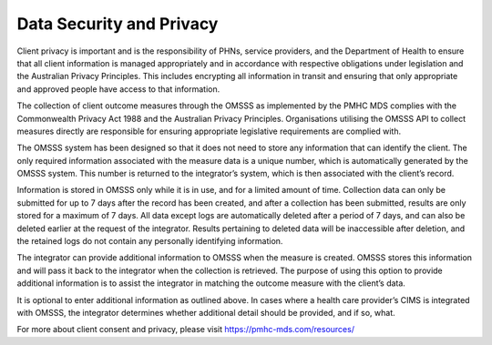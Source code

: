 .. _data-security-privacy:

Data Security and Privacy
=========================

Client privacy is important and is the responsibility of PHNs, service providers,
and the Department of Health to ensure that all client information is managed
appropriately and in accordance with respective obligations under legislation
and the Australian Privacy Principles. This includes encrypting all information
in transit and ensuring that only appropriate and approved people have access
to that information.

The collection of client outcome measures through the OMSSS as implemented by the
PMHC MDS complies with the Commonwealth Privacy Act 1988 and
the Australian Privacy Principles. Organisations utilising the OMSSS API to
collect measures directly are responsible for ensuring appropriate legislative
requirements are complied with.

The OMSSS system has been designed so that it does not need to store any
information that can identify the client. The only required information
associated with the measure data is a unique number, which is
automatically generated by the OMSSS system. This number is returned to the
integrator’s system, which is then associated with the client’s record.

Information is stored in OMSSS only while it is in use, and for a limited
amount of time. Collection data can only be submitted for up to 7 days after
the record has been created, and after a collection has been submitted,
results are only stored for a maximum of 7 days. All data except logs are
automatically deleted after a period of 7 days, and can also be deleted
earlier at the request of the integrator. Results pertaining to deleted
data will be inaccessible after deletion, and the retained logs do not
contain any personally identifying information.

The integrator can provide additional information to OMSSS when the measure
is created. OMSSS stores this information and will pass it back to the
integrator when the collection is retrieved. The purpose of using this
option to provide additional information is to assist the integrator in
matching the outcome measure with the client’s data.

It is optional to enter additional information as outlined above.  In cases
where a health care provider’s CIMS is integrated with OMSSS, the integrator
determines whether additional detail should be provided, and if so, what.

For more about client consent and privacy, please visit https://pmhc-mds.com/resources/
